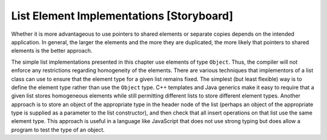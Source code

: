 .. This file is part of the OpenDSA eTextbook project. See
.. http://algoviz.org/OpenDSA for more details.
.. Copyright (c) 2012-2013 by the OpenDSA Project Contributors, and
.. distributed under an MIT open source license.

.. avmetadata:: 
   :author: Cliff Shaffer
   :prerequisites:
   :topic: Lists
.. odsalink:: AV/Development/dlist.css
.. odsalink:: AV/Development/listElementCON.css   

List Element Implementations [Storyboard]
=========================================

.. TODO::
   :type: Slideshow

   The following paragraph should be a slideshow, where each data
   structure variation mentioned has an associated image.

   List users must decide whether they wish to store a copy of any given
   element on each list that contains it.
   For small elements such as an integer, this makes sense.
   If the elements are payroll records, it might be desirable for
   the list node to store a pointer to the record rather than store a
   copy of the record itself.
   This change would allow multiple list nodes (or other data structures) 
   to point to the same record, rather than make repeated copies of the
   record.
   Not only might this save space, but it also means that a modification
   to an element's value is automatically reflected at all locations
   where it is referenced.
   The disadvantage of storing a pointer to each element is that the
   pointer requires space of its own.
   If elements are never duplicated, then this additional space
   adds unnecessary overhead.
   Java most naturally stores references to objects, meaning that only
   a single copy of an object such as a payroll record will be
   maintained, even if it is on multiple lists.

.. inlineav:: listElementDataCON ss
   :output: show

Whether it is more advantageous to use pointers to shared elements
or separate copies depends on the intended application.
In general, the larger the elements and the more they are duplicated,
the more likely that pointers to shared elements is the
better approach.

.. TODO::
   :type: Slideshow

   Illustrate the following paragraph with a slideshow or just a
   diagram showing homogeneous vs. non-homgeneous lists.

   A second issue faced by implementors of a list class (or any other
   data structure that stores a collection of user-defined data elements)
   is whether the elements stored are all required to be of the same type.
   This is known as :dfn:`homogeneity` in a data structure.
   In some applications, the user would like to define the class of the
   data element that is stored on a given list, and then never permit
   objects of a different class to be stored on that same list.
   In other applications, the user would like to permit the objects
   stored on a single list to be of differing types.

.. inlineav:: listElementTypeCON ss
   :output: show 
   
The simple list implementations presented in this chapter use elements
of type ``Object``.
Thus, the compiler will not enforce any restrictions regarding
homogeneity of the elements.
There are various techniques that implementors of a
list class can use to ensure that the element type for a given list
remains fixed.
The simplest (but least flexible) way is to define the element type
rather than use the ``Object`` type.
C++ templates and Java generics make it easy to require that a given
list stores homogeneous elements 
while still permitting different lists to store different element
types.
Another approach is to store an object of the appropriate type in the
header node of the list (perhaps an object of the appropriate type is
supplied as a parameter to the list constructor), and then check that
all insert operations on that list use the same element type.
This approach is useful in a language like JavaScript that does not
use strong typing but does allow a program to test the type of an
object.

.. TODO::
   :type: Slideshow

   Illustrate the following paragraph with some images

   The third issue that users of a list implementation must face is
   primarily of concern when programming in languages that do not support
   automatic garbage collection.
   That is how to deal with the memory of the objects stored on the list
   when the list is deleted or the ``clear`` method is called.
   In C++ for example, list destructor and the ``clear`` method are
   problematic in that there is a potential that they will be misused.
   Deleting ``listArray`` in the array-based implementation,
   or deleting a link node in the linked list implementation,
   might remove the only reference to an object, leaving its memory space
   inaccessible.
   Unfortunately, there is no way for the list implementation to know
   whether a given object is pointed to in another part of the program or
   not.
   Thus, the user of the list must be responsible for
   deleting these objects when that is appropriate.
   
.. inlineav:: listElementDeleteCON ss
   :output: show 
   
.. TODO::
   :type: Exercise

   Need a battery of summary questions.
   
.. odsascript:: AV/Development/dlist.js   
.. odsascript:: AV/Development/listElementCON.js